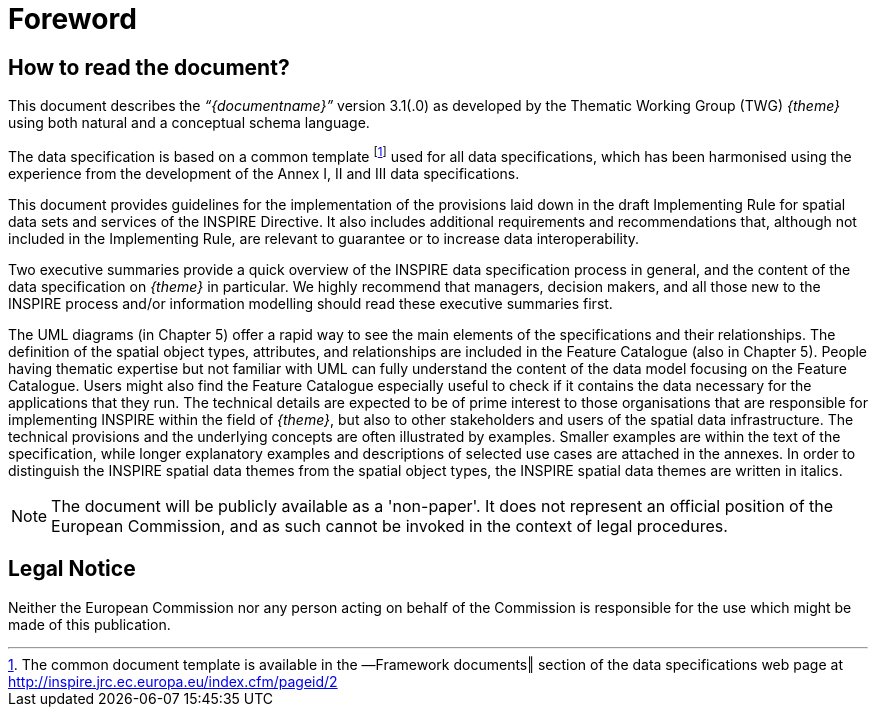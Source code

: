 [[tg-foreword]]
= Foreword 

== How to read the document?

This document describes the _“{documentname}”_ version 3.1(.0) as developed by the Thematic Working Group (TWG) _{theme}_ using both natural and a conceptual schema language. 

The data specification is based on a common template footnote:[The common document template is available in the ―Framework documents‖ section of the data specifications web page at http://inspire.jrc.ec.europa.eu/index.cfm/pageid/2] used for all data specifications, which has been harmonised using the experience from the development of the Annex I, II and III data specifications. 

This document provides guidelines for the implementation of the provisions laid down in the draft Implementing Rule for spatial data sets and services of the INSPIRE Directive. It also includes additional requirements and recommendations that, although not included in the Implementing Rule, are relevant to guarantee or to increase data interoperability. 

Two executive summaries provide a quick overview of the INSPIRE data specification process in general, and the content of the data specification on _{theme}_ in particular. We highly recommend that managers, decision makers, and all those new to the INSPIRE process and/or information modelling should read these executive summaries first. 

The UML diagrams (in Chapter 5) offer a rapid way to see the main elements of the specifications and their relationships. The definition of the spatial object types, attributes, and relationships are included in the Feature Catalogue (also in Chapter 5). People having thematic expertise but not familiar with UML can fully understand the content of the data model focusing on the Feature Catalogue. Users might also find the Feature Catalogue especially useful to check if it contains the data necessary for the applications that they run. The technical details are expected to be of prime interest to those organisations that are responsible for implementing INSPIRE within the field of _{theme}_, but also to other stakeholders and users of the spatial data infrastructure. The technical provisions and the underlying concepts are often illustrated by examples. Smaller examples are within the text of the specification, while longer explanatory examples and descriptions of selected use cases are attached in the annexes. In order to distinguish the INSPIRE spatial data themes from the spatial object types, the INSPIRE spatial data themes are written in italics.


[NOTE]
The document will be publicly available as a 'non-paper'. It does not represent an official position of the European Commission, and as such cannot be invoked in the context of legal procedures.

== Legal Notice

Neither the European Commission nor any person acting on behalf of the Commission is responsible for the use which might be made of this publication.
